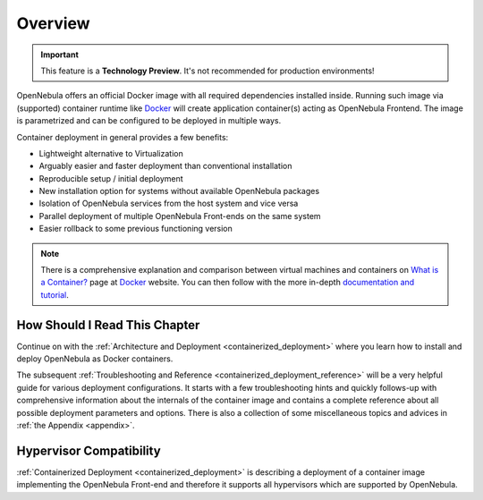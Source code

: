 .. _containerized_deployment_overview:

================================================================================
Overview
================================================================================

.. important:: This feature is a **Technology Preview**. It's not recommended for production environments!

OpenNebula offers an official Docker image with all required dependencies installed inside. Running such image via (supported) container runtime like `Docker <https://www.docker.com/>`_ will create application container(s) acting as OpenNebula Frontend. The image is parametrized and can be configured to be deployed in multiple ways.

Container deployment in general provides a few benefits:

- Lightweight alternative to Virtualization
- Arguably easier and faster deployment than conventional installation
- Reproducible setup / initial deployment
- New installation option for systems without available OpenNebula packages
- Isolation of OpenNebula services from the host system and vice versa
- Parallel deployment of multiple OpenNebula Front-ends on the same system
- Easier rollback to some previous functioning version

.. note::

    There is a comprehensive explanation and comparison between virtual machines and containers on `What is a Container? <https://www.docker.com/resources/what-container>`_ page at `Docker <https://www.docker.com/>`_ website. You can then follow with the more in-depth `documentation and tutorial <https://docs.docker.com/get-started/overview/>`_.

How Should I Read This Chapter
================================================================================

Continue on with the :ref:`Architecture and Deployment <containerized_deployment>` where you learn how to install and deploy OpenNebula as Docker containers.

The subsequent :ref:`Troubleshooting and Reference <containerized_deployment_reference>` will be a very helpful guide for various deployment configurations. It starts with a few troubleshooting hints and quickly follows-up with comprehensive information about the internals of the container image and contains a complete reference about all possible deployment parameters and options. There is also a collection of some miscellaneous topics and advices in :ref:`the Appendix <appendix>`.

Hypervisor Compatibility
================================================================================

:ref:`Containerized Deployment <containerized_deployment>` is describing a deployment of a container image implementing the OpenNebula Front-end and therefore it supports all hypervisors which are supported by OpenNebula.
